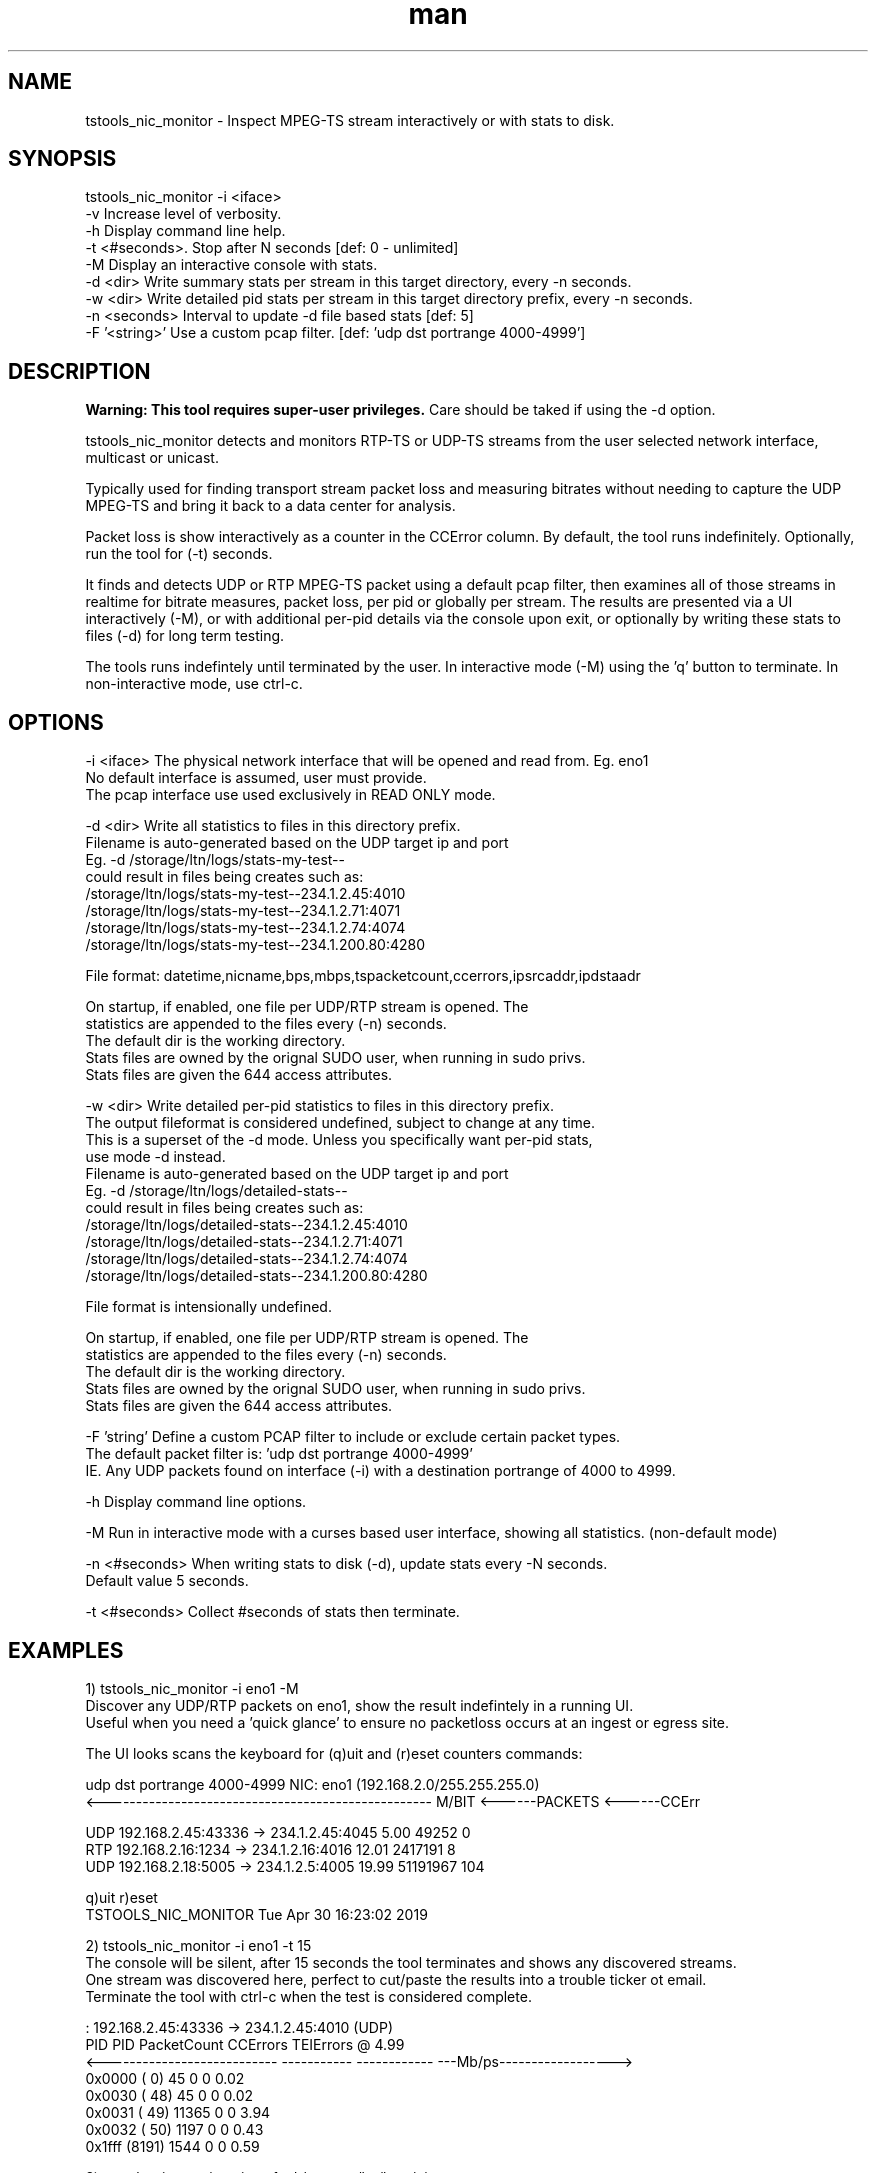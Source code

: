 .\" Manpage for tstools_nic_monitor.
.\" Contact stoth@ltnglobal.com to correct errors or typos.
.TH man 8 "6 Jan 2020" "1.2" "tstools_nic_monitor man page"
.SH NAME
tstools_nic_monitor \- Inspect MPEG-TS stream interactively or with stats to disk.
.SH SYNOPSIS
tstools_nic_monitor -i <iface>
  -v Increase level of verbosity.
  -h Display command line help.
  -t <#seconds>. Stop after N seconds [def: 0 - unlimited]
  -M Display an interactive console with stats.
  -d <dir> Write summary stats per stream in this target directory, every -n seconds.
  -w <dir> Write detailed pid stats per stream in this target directory prefix, every -n seconds.
  -n <seconds> Interval to update -d file based stats [def: 5]
  -F '<string>' Use a custom pcap filter. [def: 'udp dst portrange 4000-4999']
.SH DESCRIPTION
.B
Warning: This tool requires super-user privileges.
Care should be taked if using the -d option.

tstools_nic_monitor detects and monitors RTP-TS or UDP-TS streams from the user
selected network interface, multicast or unicast.

Typically used for finding transport stream packet loss and measuring bitrates without needing
to capture the UDP MPEG-TS and bring it back to a data center for analysis.

Packet loss is show interactively as a counter in the CCError column.
By default, the tool runs indefinitely. Optionally, run the tool for (-t) seconds.

It finds and detects UDP or RTP MPEG-TS packet using a default pcap filter, then examines
all of those streams in realtime for bitrate measures, packet loss, per pid or globally per stream.
The results are presented via a UI interactively (-M), or with additional per-pid details via the
console upon exit, or optionally by writing these stats to files (-d) for long term testing.

The tools runs indefintely until terminated by the user. In interactive mode (-M) using the 'q' button
to terminate. In non-interactive mode, use ctrl-c.

.SH OPTIONS
-i <iface> The physical network interface that will be opened and read from. Eg. eno1
           No default interface is assumed, user must provide.
           The pcap interface use used exclusively in READ ONLY mode.

-d <dir> Write all statistics to files in this directory prefix.
         Filename is auto-generated based on the UDP target ip and port
         Eg. -d /storage/ltn/logs/stats-my-test--
                could result in files being creates such as:
                  /storage/ltn/logs/stats-my-test--234.1.2.45:4010
                  /storage/ltn/logs/stats-my-test--234.1.2.71:4071
                  /storage/ltn/logs/stats-my-test--234.1.2.74:4074
                  /storage/ltn/logs/stats-my-test--234.1.200.80:4280

         File format: datetime,nicname,bps,mbps,tspacketcount,ccerrors,ipsrcaddr,ipdstaadr

         On startup, if enabled, one file per UDP/RTP stream is opened. The
         statistics are appended to the files every (-n) seconds.
         The default dir is the working directory.
         Stats files are owned by the orignal SUDO user, when running in sudo privs.
         Stats files are given the 644 access attributes.

-w <dir> Write detailed per-pid statistics to files in this directory prefix.
         The output fileformat is considered undefined, subject to change at any time.
         This is a superset of the -d mode. Unless you specifically want per-pid stats,
         use mode -d instead.
         Filename is auto-generated based on the UDP target ip and port
         Eg. -d /storage/ltn/logs/detailed-stats--
                could result in files being creates such as:
                  /storage/ltn/logs/detailed-stats--234.1.2.45:4010
                  /storage/ltn/logs/detailed-stats--234.1.2.71:4071
                  /storage/ltn/logs/detailed-stats--234.1.2.74:4074
                  /storage/ltn/logs/detailed-stats--234.1.200.80:4280

         File format is intensionally undefined.

         On startup, if enabled, one file per UDP/RTP stream is opened. The
         statistics are appended to the files every (-n) seconds.
         The default dir is the working directory.
         Stats files are owned by the orignal SUDO user, when running in sudo privs.
         Stats files are given the 644 access attributes.

-F 'string' Define a custom PCAP filter to include or exclude certain packet types.
   The default packet filter is: 'udp dst portrange 4000-4999'
   IE. Any UDP packets found on interface (-i) with a destination portrange of 4000 to 4999.

-h Display command line options.

-M Run in interactive mode with a curses based user interface, showing all statistics. (non-default mode)

-n <#seconds> When writing stats to disk (-d), update stats every -N seconds.
   Default value 5 seconds.

-t <#seconds> Collect #seconds of stats then terminate.

.SH EXAMPLES
1) tstools_nic_monitor -i eno1 -M
   Discover any UDP/RTP packets on eno1, show the result indefintely in a running UI.
   Useful when you need a 'quick glance' to ensure no packetloss occurs at an ingest or egress site.

   The UI looks scans the keyboard for (q)uit and (r)eset counters commands:

   udp dst portrange 4000-4999                      NIC: eno1 (192.168.2.0/255.255.255.0)
   <--------------------------------------------------- M/BIT <------PACKETS <------CCErr

   UDP    192.168.2.45:43336 ->    234.1.2.45:4045       5.00          49252            0
   RTP     192.168.2.16:1234 ->    234.1.2.16:4016      12.01        2417191            8
   UDP     192.168.2.18:5005 ->     234.1.2.5:4005      19.99       51191967          104

   q)uit r)eset
   TSTOOLS_NIC_MONITOR                                           Tue Apr 30 16:23:02 2019

2) tstools_nic_monitor -i eno1 -t 15
   The console will be silent, after 15 seconds the tool terminates and shows any discovered streams.
   One stream was discovered here, perfect to cut/paste the results into a trouble ticker ot email.
   Terminate the tool with ctrl-c when the test is considered complete.

      : 192.168.2.45:43336 -> 234.1.2.45:4010 (UDP)
      PID   PID     PacketCount     CCErrors    TEIErrors @   4.99
   <---------------------------  ----------- ------------ ---Mb/ps------------------>
   0x0000 (   0)             45            0            0     0.02
   0x0030 (  48)             45            0            0     0.02
   0x0031 (  49)          11365            0            0     3.94
   0x0032 (  50)           1197            0            0     0.43
   0x1fff (8191)           1544            0            0     0.59


3) tstools_nic_monitor -i eno1 -d /storage/ltn/logs/nicname-
   Collect stream statistics to individual files with a prefix of /storage/ltn/logs/nicname-
   Run the tool indefintely, record stats to disk every 5 seconds.
   Terminate the tool with ctrl-c when the test is considered complete.

.SH SEE ALSO
tstools_si_inspector(8), tstools_clock_inspector(8), tstools_udp_capture(8), tstools_pcap2ts(8)
.SH BUGS
No known bugs.
.SH AUTHOR
Steven Toth (stoth@ltnglobal.com)
